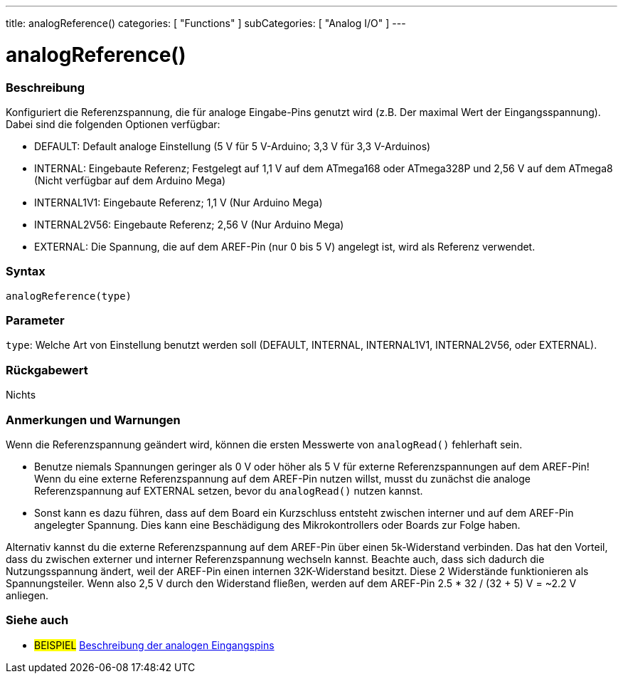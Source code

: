 ---
title: analogReference()
categories: [ "Functions" ]
subCategories: [ "Analog I/O" ]
---


//


= analogReference()


// OVERVIEW SECTION STARTS
[#overview]
--

[float]
=== Beschreibung
Konfiguriert die Referenzspannung, die für analoge Eingabe-Pins genutzt wird (z.B. Der maximal Wert der Eingangsspannung). Dabei sind die folgenden Optionen verfügbar:

* DEFAULT: Default analoge Einstellung (5 V für 5 V-Arduino; 3,3 V für 3,3 V-Arduinos)
* INTERNAL: Eingebaute Referenz; Festgelegt auf 1,1 V auf dem ATmega168 oder ATmega328P und 2,56 V auf dem ATmega8 (Nicht verfügbar auf dem Arduino Mega)
* INTERNAL1V1: Eingebaute Referenz; 1,1 V (Nur Arduino Mega)
* INTERNAL2V56: Eingebaute Referenz; 2,56 V (Nur Arduino Mega)
* EXTERNAL: Die Spannung, die auf dem AREF-Pin (nur 0 bis 5 V) angelegt ist, wird als Referenz verwendet.
[%hardbreaks]


[float]
=== Syntax
`analogReference(type)`


[float]
=== Parameter
`type`: Welche Art von Einstellung benutzt werden soll (DEFAULT, INTERNAL, INTERNAL1V1, INTERNAL2V56, oder EXTERNAL).

[float]
=== Rückgabewert
Nichts

--
// OVERVIEW SECTION ENDS




// HOW TO USE SECTION STARTS
[#howtouse]
--

[float]
=== Anmerkungen und Warnungen
Wenn die Referenzspannung geändert wird, können die ersten Messwerte von `analogRead()` fehlerhaft sein.

* Benutze niemals Spannungen geringer als 0 V oder höher als 5 V für externe Referenzspannungen auf dem AREF-Pin! Wenn du eine externe Referenzspannung auf dem AREF-Pin nutzen willst, musst du zunächst die analoge Referenzspannung auf EXTERNAL setzen, bevor du `analogRead()` nutzen kannst.
* Sonst kann es dazu führen, dass auf dem Board ein Kurzschluss entsteht zwischen interner und auf dem AREF-Pin angelegter Spannung. Dies kann eine Beschädigung des Mikrokontrollers oder Boards zur Folge haben.

Alternativ kannst du die externe Referenzspannung auf dem AREF-Pin über einen 5k-Widerstand verbinden. Das hat den Vorteil, dass du zwischen externer und interner Referenzspannung wechseln kannst. Beachte auch, dass sich dadurch die Nutzungsspannung ändert, weil der AREF-Pin einen internen 32K-Widerstand besitzt. Diese 2 Widerstände funktionieren als Spannungsteiler. Wenn also 2,5 V durch den Widerstand fließen, werden auf dem AREF-Pin 2.5 * 32 / (32 + 5) V = ~2.2 V anliegen.

[%hardbreaks]

--
// HOW TO USE SECTION ENDS


// SEE ALSO SECTION
[#see_also]
--

[float]
=== Siehe auch

[role="example"]
* #BEISPIEL# http://arduino.cc/en/Tutorial/AnalogInputPins[Beschreibung der analogen Eingangspins^]

--
// SEE ALSO SECTION ENDS
